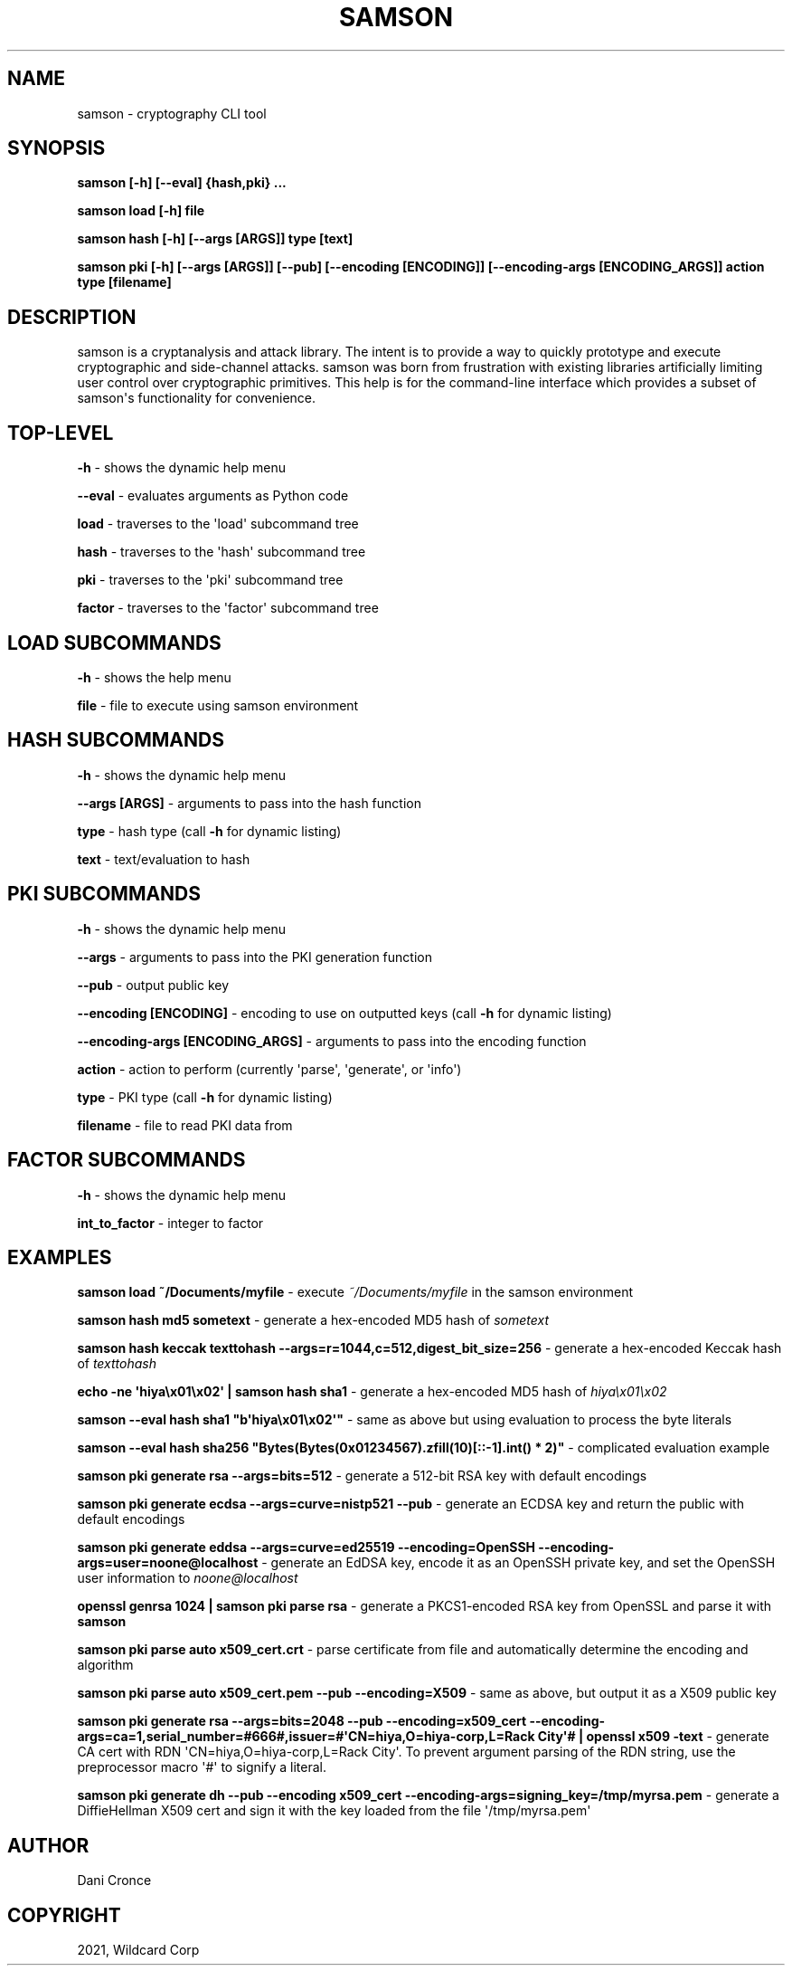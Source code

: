 .\" Man page generated from reStructuredText.
.
.TH "SAMSON" "1" "Jul 08, 2021" "" "samson"
.SH NAME
samson \- cryptography CLI tool
.
.nr rst2man-indent-level 0
.
.de1 rstReportMargin
\\$1 \\n[an-margin]
level \\n[rst2man-indent-level]
level margin: \\n[rst2man-indent\\n[rst2man-indent-level]]
-
\\n[rst2man-indent0]
\\n[rst2man-indent1]
\\n[rst2man-indent2]
..
.de1 INDENT
.\" .rstReportMargin pre:
. RS \\$1
. nr rst2man-indent\\n[rst2man-indent-level] \\n[an-margin]
. nr rst2man-indent-level +1
.\" .rstReportMargin post:
..
.de UNINDENT
. RE
.\" indent \\n[an-margin]
.\" old: \\n[rst2man-indent\\n[rst2man-indent-level]]
.nr rst2man-indent-level -1
.\" new: \\n[rst2man-indent\\n[rst2man-indent-level]]
.in \\n[rst2man-indent\\n[rst2man-indent-level]]u
..
.SH SYNOPSIS
.sp
\fBsamson [\-h] [\-\-eval] {hash,pki} ...\fP
.sp
\fBsamson load [\-h] file\fP
.sp
\fBsamson hash [\-h] [\-\-args [ARGS]] type [text]\fP
.sp
\fBsamson pki [\-h] [\-\-args [ARGS]] [\-\-pub] [\-\-encoding [ENCODING]] [\-\-encoding\-args [ENCODING_ARGS]] action type [filename]\fP
.SH DESCRIPTION
.sp
samson is a cryptanalysis and attack library. The intent is to provide a way to quickly prototype and execute cryptographic and side\-channel attacks. samson was born from frustration with existing libraries artificially limiting user control over cryptographic primitives.
This help is for the command\-line interface which provides a subset of samson\(aqs functionality for convenience.
.SH TOP-LEVEL
.sp
\fB\-h\fP \- shows the dynamic help menu
.sp
\fB\-\-eval\fP \- evaluates arguments as Python code
.sp
\fBload\fP \- traverses to the \(aqload\(aq subcommand tree
.sp
\fBhash\fP \- traverses to the \(aqhash\(aq subcommand tree
.sp
\fBpki\fP \- traverses to the \(aqpki\(aq subcommand tree
.sp
\fBfactor\fP \- traverses to the \(aqfactor\(aq subcommand tree
.SH LOAD SUBCOMMANDS
.sp
\fB\-h\fP \- shows the help menu
.sp
\fBfile\fP \- file to execute using samson environment
.SH HASH SUBCOMMANDS
.sp
\fB\-h\fP \- shows the dynamic help menu
.sp
\fB\-\-args [ARGS]\fP \- arguments to pass into the hash function
.sp
\fBtype\fP \- hash type (call \fB\-h\fP for dynamic listing)
.sp
\fBtext\fP \- text/evaluation to hash
.SH PKI SUBCOMMANDS
.sp
\fB\-h\fP \- shows the dynamic help menu
.sp
\fB\-\-args\fP \- arguments to pass into the PKI generation function
.sp
\fB\-\-pub\fP \- output public key
.sp
\fB\-\-encoding [ENCODING]\fP \- encoding to use on outputted keys (call \fB\-h\fP for dynamic listing)
.sp
\fB\-\-encoding\-args [ENCODING_ARGS]\fP \- arguments to pass into the encoding function
.sp
\fBaction\fP \- action to perform (currently \(aqparse\(aq, \(aqgenerate\(aq, or \(aqinfo\(aq)
.sp
\fBtype\fP \- PKI type (call \fB\-h\fP for dynamic listing)
.sp
\fBfilename\fP \- file to read PKI data from
.SH FACTOR SUBCOMMANDS
.sp
\fB\-h\fP \- shows the dynamic help menu
.sp
\fBint_to_factor\fP \- integer to factor
.SH EXAMPLES
.sp
\fBsamson load ~/Documents/myfile\fP \- execute \fI~/Documents/myfile\fP in the samson environment
.sp
\fBsamson hash md5 sometext\fP \- generate a hex\-encoded MD5 hash of \fIsometext\fP
.sp
\fBsamson hash keccak texttohash \-\-args=r=1044,c=512,digest_bit_size=256\fP \- generate a hex\-encoded Keccak hash of \fItexttohash\fP
.sp
\fBecho \-ne \(aqhiya\ex01\ex02\(aq | samson hash sha1\fP \- generate a hex\-encoded MD5 hash of \fIhiya\ex01\ex02\fP
.sp
\fBsamson \-\-eval hash sha1 "b\(aqhiya\ex01\ex02\(aq"\fP \- same as above but using evaluation to process the byte literals
.sp
\fBsamson \-\-eval hash sha256 "Bytes(Bytes(0x01234567).zfill(10)[::\-1].int() * 2)"\fP \- complicated evaluation example
.sp
\fBsamson pki generate rsa \-\-args=bits=512\fP \- generate a 512\-bit RSA key with default encodings
.sp
\fBsamson pki generate ecdsa \-\-args=curve=nistp521 \-\-pub\fP \- generate an ECDSA key and return the public with default encodings
.sp
\fBsamson pki generate eddsa \-\-args=curve=ed25519 \-\-encoding=OpenSSH \-\-encoding\-args=user=noone@localhost\fP \- generate an EdDSA key, encode it as an OpenSSH private key, and set the OpenSSH user information to \fInoone@localhost\fP
.sp
\fBopenssl genrsa 1024 | samson pki parse rsa\fP \- generate a PKCS1\-encoded RSA key from OpenSSL and parse it with \fBsamson\fP
.sp
\fBsamson pki parse auto x509_cert.crt\fP \- parse certificate from file and automatically determine the encoding and algorithm
.sp
\fBsamson pki parse auto x509_cert.pem \-\-pub \-\-encoding=X509\fP \- same as above, but output it as a X509 public key
.sp
\fBsamson pki generate rsa \-\-args=bits=2048 \-\-pub \-\-encoding=x509_cert \-\-encoding\-args=ca=1,serial_number=#666#,issuer=#\(aqCN=hiya,O=hiya\-corp,L=Rack City\(aq# | openssl x509 \-text\fP \- generate CA cert with RDN \(aqCN=hiya,O=hiya\-corp,L=Rack City\(aq. To prevent argument parsing of the RDN string, use the preprocessor macro \(aq#\(aq to signify a literal.
.sp
\fBsamson pki generate dh \-\-pub \-\-encoding x509_cert \-\-encoding\-args=signing_key=/tmp/myrsa.pem\fP \- generate a DiffieHellman X509 cert and sign it with the key loaded from the file \(aq/tmp/myrsa.pem\(aq
.SH AUTHOR
Dani Cronce
.SH COPYRIGHT
2021, Wildcard Corp
.\" Generated by docutils manpage writer.
.
